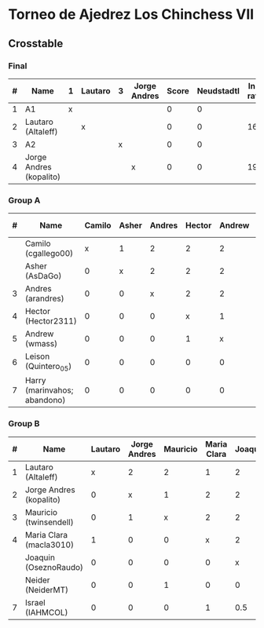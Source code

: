 * Torneo de Ajedrez Los Chinchess VII

** Crosstable

*** Final
| # | Name                    | 1 | Lautaro | 3 | Jorge Andres | Score | Neudstadtl | Initial rating |
|---+-------------------------+---+---------+---+--------------+-------+------------+----------------|
| 1 | A1                      | x |         |   |              |     0 |          0 |                |
| 2 | Lautaro (Altaleff)      |   | x       |   |              |     0 |          0 |           1630 |
| 3 | A2                      |   |         | x |              |     0 |          0 |                |
| 4 | Jorge Andres (kopalito) |   |         |   | x            |     0 |          0 |           1958 |
   
*** Group A
| # | Name                         | Camilo | Asher | Andres | Hector | Andrew | Leison | Harry | Score | Neudstadtl | Direct | Initial rating |
|---+------------------------------+--------+-------+--------+--------+--------+--------+-------+-------+------------+--------+----------------|
|   | Camilo (cgallego00)          |      x |     1 |      2 |      2 |      2 |      2 |     2 |    11 |         46 |        |           1829 |
|   | Asher (AsDaGo)               |      0 |     x |      2 |      2 |      2 |      2 |     2 |    10 |         36 |        |           2141 |
| 3 | Andres (arandres)            |      0 |     0 |      x |      2 |      2 |      2 |     2 |     8 |         20 |        |           1812 |
| 4 | Hector (Hector2311)          |      0 |     0 |      0 |      x |      1 |      2 |     2 |     5 |          5 |      1 |           1353 |
| 5 | Andrew (wmass)               |      0 |     0 |      0 |      1 |      x |      2 |     2 |     5 |          5 |      1 |           1335 |
| 6 | Leison (Quintero_05)         |      0 |     0 |      0 |      0 |      0 |      x |     0 |     0 |          0 |        |           1733 |
| 7 | Harry (marinvahos; abandono) |      0 |     0 |      0 |      0 |      0 |      0 |     x |     0 |          0 |        |           1497 |

*** Group B
| # | Name                    | Lautaro | Jorge Andres | Mauricio | Maria Clara | Joaquin | Neider | Israel | Score | Neudstadtl | Initial rating |
|---+-------------------------+---------+--------------+----------+-------------+---------+--------+--------+-------+------------+----------------|
| 1 | Lautaro (Altaleff)      |       x |            2 |        2 |           1 |       2 |      2 |      2 |    11 |         55 |           1630 |
| 2 | Jorge Andres (kopalito) |       0 |            x |        1 |           2 |       2 |      2 |      2 |     9 |         34 |           1958 |
| 3 | Mauricio (twinsendell)  |       0 |            1 |        x |           2 |       2 |      1 |      2 |     8 |         32 |           1785 |
| 4 | Maria Clara (macla3010) |       1 |            0 |        0 |           x |       2 |      1 |      1 |     5 |       22.5 |           1600 |
|   | Joaquin (OseznoRaudo)   |       0 |            0 |        0 |           0 |       x |      2 |    1.5 |   3.5 |       8.25 |           1615 |
|   | Neider (NeiderMT)       |       0 |            0 |        1 |           0 |       0 |      x |      2 |     3 |         11 |           1529 |
| 7 | Israel (IAHMCOL)        |       0 |            0 |        0 |           1 |     0.5 |      0 |      x |   1.5 |       6.75 |           1252 |

